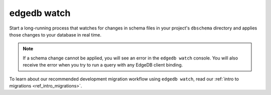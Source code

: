 .. _ref_cli_edgedb_watch:


============
edgedb watch
============

Start a long-running process that watches for changes in schema files in your
project's ``dbschema`` directory and applies those changes to your database in
real time.

.. cli:synopsis::

	edgedb watch

.. note::

    If a schema change cannot be applied, you will see an error in the ``edgedb
    watch`` console. You will also receive the error when you try to run a
    query with any EdgeDB client binding.

To learn about our recommended development migration workflow using ``edgedb
watch``, read our :ref:`intro to migrations <ref_intro_migrations>`.
